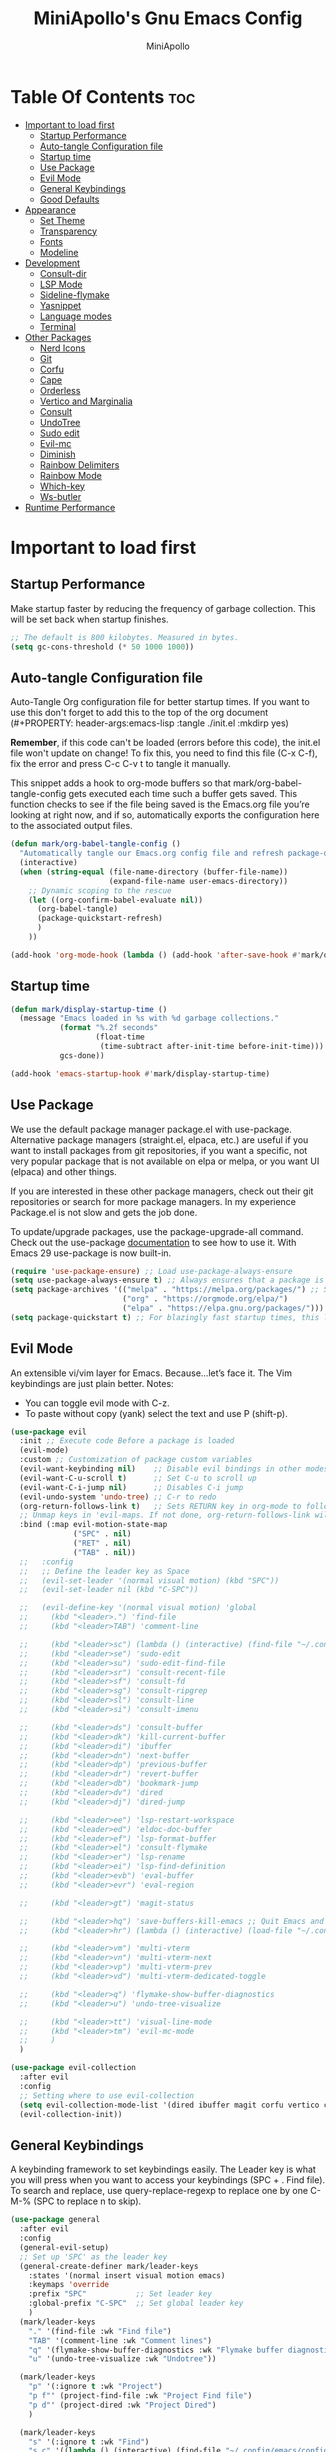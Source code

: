 #+Title: MiniApollo's Gnu Emacs Config
#+Author: MiniApollo
#+Description: My personal emacs configuration
#+PROPERTY: header-args:emacs-lisp :tangle ./init.el :mkdirp yes
#+Startup: showeverything
#+Options: toc:2

* Table Of Contents :toc:
- [[#important-to-load-first][Important to load first]]
  - [[#startup-performance][Startup Performance]]
  - [[#auto-tangle-configuration-file][Auto-tangle Configuration file]]
  - [[#startup-time][Startup time]]
  - [[#use-package][Use Package]]
  - [[#evil-mode][Evil Mode]]
  - [[#general-keybindings][General Keybindings]]
  - [[#good-defaults][Good Defaults]]
- [[#appearance][Appearance]]
  - [[#set-theme][Set Theme]]
  - [[#transparency][Transparency]]
  - [[#fonts][Fonts]]
  - [[#modeline][Modeline]]
- [[#development][Development]]
  - [[#consult-dir][Consult-dir]]
  - [[#lsp-mode][LSP Mode]]
  - [[#sideline-flymake][Sideline-flymake]]
  - [[#yasnippet][Yasnippet]]
  - [[#language-modes][Language modes]]
  - [[#terminal][Terminal]]
- [[#other-packages][Other Packages]]
  - [[#nerd-icons][Nerd Icons]]
  - [[#git][Git]]
  - [[#corfu][Corfu]]
  - [[#cape][Cape]]
  - [[#orderless][Orderless]]
  - [[#vertico-and-marginalia][Vertico and Marginalia]]
  - [[#consult][Consult]]
  - [[#undotree][UndoTree]]
  - [[#sudo-edit][Sudo edit]]
  - [[#evil-mc][Evil-mc]]
  - [[#diminish][Diminish]]
  - [[#rainbow-delimiters][Rainbow Delimiters]]
  - [[#rainbow-mode][Rainbow Mode]]
  - [[#which-key][Which-key]]
  - [[#ws-butler][Ws-butler]]
- [[#runtime-performance][Runtime Performance]]

* Important to load first
** Startup Performance
Make startup faster by reducing the frequency of garbage collection. This will be set back when startup finishes.
#+begin_src emacs-lisp
    ;; The default is 800 kilobytes. Measured in bytes.
    (setq gc-cons-threshold (* 50 1000 1000))
#+end_src

** Auto-tangle Configuration file
Auto-Tangle Org configuration file for better startup times.
If you want to use this don't forget to add this to the top of the org document (#+PROPERTY: header-args:emacs-lisp :tangle ./init.el :mkdirp yes)

*Remember*, if this code can't be loaded (errors before this code), the init.el file won't update on change!
To fix this, you need to find this file (C-x C-f), fix the error and press C-c C-v t to tangle it manually.

This snippet adds a hook to org-mode buffers so that mark/org-babel-tangle-config gets executed each time such a buffer gets saved.
This function checks to see if the file being saved is the Emacs.org file you’re looking at right now, and if so,
automatically exports the configuration here to the associated output files.
#+begin_src emacs-lisp
    (defun mark/org-babel-tangle-config ()
      "Automatically tangle our Emacs.org config file and refresh package-quickstart when we save it. Credit to Emacs From Scratch for this one!"
      (interactive)
      (when (string-equal (file-name-directory (buffer-file-name))
    					  (expand-file-name user-emacs-directory))
        ;; Dynamic scoping to the rescue
        (let ((org-confirm-babel-evaluate nil))
    	  (org-babel-tangle)
    	  (package-quickstart-refresh)
    	  )
        ))

    (add-hook 'org-mode-hook (lambda () (add-hook 'after-save-hook #'mark/org-babel-tangle-config)))
#+end_src

** Startup time
#+begin_src emacs-lisp
    (defun mark/display-startup-time ()
      (message "Emacs loaded in %s with %d garbage collections."
               (format "%.2f seconds"
                       (float-time
    					(time-subtract after-init-time before-init-time)))
               gcs-done))

    (add-hook 'emacs-startup-hook #'mark/display-startup-time)
#+end_src

** Use Package
We use the default package manager package.el with use-package. Alternative package managers (straight.el, elpaca, etc.) are useful if you want to
install packages from git repositories, if you want a specific, not very popular package that is not available on elpa or melpa,
or you want UI (elpaca) and other things.

If you are interested in these other package managers, check out their git repositories or search for more package managers.
In my experience Package.el is not slow and gets the job done.

To update/upgrade packages, use the package-upgrade-all command.
Check out the use-package [[https://www.gnu.org/software/emacs/manual/use-package.html][documentation]] to see how to use it.
With Emacs 29 use-package is now built-in.
#+begin_src emacs-lisp
    (require 'use-package-ensure) ;; Load use-package-always-ensure
    (setq use-package-always-ensure t) ;; Always ensures that a package is installed
    (setq package-archives '(("melpa" . "https://melpa.org/packages/") ;; Sets default package repositories
                             ("org" . "https://orgmode.org/elpa/")
                             ("elpa" . "https://elpa.gnu.org/packages/")))
    (setq package-quickstart t) ;; For blazingly fast startup times, this line makes startup miles faster
#+end_src

** Evil Mode
An extensible vi/vim layer for Emacs. Because…let’s face it. The Vim keybindings are just plain better.
Notes:
- You can toggle evil mode with C-z.
- To paste without copy (yank) select the text and use P (shift-p).
#+begin_src emacs-lisp
    (use-package evil
      :init ;; Execute code Before a package is loaded
      (evil-mode)
      :custom ;; Customization of package custom variables
      (evil-want-keybinding nil)    ;; Disable evil bindings in other modes (It's not consistent and not good)
      (evil-want-C-u-scroll t)      ;; Set C-u to scroll up
      (evil-want-C-i-jump nil)      ;; Disables C-i jump
      (evil-undo-system 'undo-tree) ;; C-r to redo
      (org-return-follows-link t)   ;; Sets RETURN key in org-mode to follow links
      ;; Unmap keys in 'evil-maps. If not done, org-return-follows-link will not work
      :bind (:map evil-motion-state-map
                  ("SPC" . nil)
                  ("RET" . nil)
                  ("TAB" . nil))
      ;;   :config
      ;;   ;; Define the leader key as Space
      ;;   (evil-set-leader '(normal visual motion) (kbd "SPC"))
      ;;   (evil-set-leader nil (kbd "C-SPC"))

      ;;   (evil-define-key '(normal visual motion) 'global
      ;;     (kbd "<leader>.") 'find-file
      ;;     (kbd "<leader>TAB") 'comment-line

      ;;     (kbd "<leader>sc") (lambda () (interactive) (find-file "~/.config/emacs/config.org"))
      ;;     (kbd "<leader>se") 'sudo-edit
      ;;     (kbd "<leader>su") 'sudo-edit-find-file
      ;;     (kbd "<leader>sr") 'consult-recent-file
      ;;     (kbd "<leader>sf") 'consult-fd
      ;;     (kbd "<leader>sg") 'consult-ripgrep
      ;;     (kbd "<leader>sl") 'consult-line
      ;;     (kbd "<leader>si") 'consult-imenu

      ;;     (kbd "<leader>ds") 'consult-buffer
      ;;     (kbd "<leader>dk") 'kill-current-buffer
      ;;     (kbd "<leader>di") 'ibuffer
      ;;     (kbd "<leader>dn") 'next-buffer
      ;;     (kbd "<leader>dp") 'previous-buffer
      ;;     (kbd "<leader>dr") 'revert-buffer
      ;;     (kbd "<leader>db") 'bookmark-jump
      ;;     (kbd "<leader>dv") 'dired
      ;;     (kbd "<leader>dj") 'dired-jump
      
      ;;     (kbd "<leader>ee") 'lsp-restart-workspace
      ;;     (kbd "<leader>ed") 'eldoc-doc-buffer
      ;;     (kbd "<leader>ef") 'lsp-format-buffer
      ;;     (kbd "<leader>el") 'consult-flymake
      ;;     (kbd "<leader>er") 'lsp-rename
      ;;     (kbd "<leader>ei") 'lsp-find-definition
      ;;     (kbd "<leader>evb") 'eval-buffer
      ;;     (kbd "<leader>evr") 'eval-region

      ;;     (kbd "<leader>gt") 'magit-status

      ;;     (kbd "<leader>hq") 'save-buffers-kill-emacs ;; Quit Emacs and Daemon
      ;;     (kbd "<leader>hr") (lambda () (interactive) (load-file "~/.config/emacs/init.el")) ;; Reload Emacs config

      ;;     (kbd "<leader>vm") 'multi-vterm
      ;;     (kbd "<leader>vn") 'multi-vterm-next 
      ;;     (kbd "<leader>vp") 'multi-vterm-prev
      ;;     (kbd "<leader>vd") 'multi-vterm-dedicated-toggle

      ;;     (kbd "<leader>q") 'flymake-show-buffer-diagnostics
      ;;     (kbd "<leader>u") 'undo-tree-visualize

      ;;     (kbd "<leader>tt") 'visual-line-mode
      ;;     (kbd "<leader>tm") 'evil-mc-mode
      ;;     )
      )

    (use-package evil-collection
      :after evil
      :config
      ;; Setting where to use evil-collection
      (setq evil-collection-mode-list '(dired ibuffer magit corfu vertico consult vterm))
      (evil-collection-init))
#+end_src

** General Keybindings
A keybinding framework to set keybindings easily.
The Leader key is what you will press when you want to access your keybindings (SPC + . Find file).
To search and replace, use query-replace-regexp to replace one by one C-M-% (SPC to replace n to skip).
#+begin_src emacs-lisp
    (use-package general
      :after evil
      :config
      (general-evil-setup)
      ;; Set up 'SPC' as the leader key
      (general-create-definer mark/leader-keys
        :states '(normal insert visual motion emacs)
        :keymaps 'override
        :prefix "SPC"           ;; Set leader key
        :global-prefix "C-SPC"  ;; Set global leader key
        )
      (mark/leader-keys
    	"." '(find-file :wk "Find file")
    	"TAB" '(comment-line :wk "Comment lines")
    	"q" '(flymake-show-buffer-diagnostics :wk "Flymake buffer diagnostic")
    	"u" '(undo-tree-visualize :wk "Undotree"))

      (mark/leader-keys
    	"p" '(:ignore t :wk "Project")
    	"p f"' (project-find-file :wk "Project Find file")
    	"p d"' (project-dired :wk "Project Dired")
    	)

      (mark/leader-keys
    	"s" '(:ignore t :wk "Find")
    	"s c" '((lambda () (interactive) (find-file "~/.config/emacs/config.org")) :wk "Edit emacs config")
    	"s e"' (sudo-edit :wk "Root edit current file")
    	"s u"' (sudo-edit-find-file :wk "Root find file")
    	"s r" '(consult-recent-file :wk "Recent files")
    	"s f" '(consult-fd :wk "Fd search for files")
    	"s g" '(consult-ripgrep :wk "Ripgrep search in files")
    	"s l" '(consult-line :wk "Find line")
    	"s i" '(consult-imenu :wk "Imenu buffer locations")
    	"s p" '(projectile-discover-projects-in-search-path :wk "Projectile Discover Projects"))

      (mark/leader-keys
    	"d" '(:ignore t :wk "Buffer Bookmarks")
    	"d s" '(consult-buffer :wk "Switch buffer")
    	"d k" '(kill-current-buffer :wk "Kill this buffer")
    	"d i" '(ibuffer :wk "Ibuffer")
    	"d n" '(next-buffer :wk "Next buffer")
    	"d p" '(previous-buffer :wk "Previous buffer")
    	"d r" '(revert-buffer :wk "Reload buffer")
    	"d a" '(consult-dir :wk "Consult dir")
    	"d v" '(dired :wk "Open dired")
    	"d j" '(dired-jump :wk "Dired jump to current"))

      (mark/leader-keys
    	"d" '(:ignore t :wk "Dired")
    	"d v" '(dired :wk "Open dired")
    	"d j" '(dired-jump :wk "Dired jump to current"))

      (mark/leader-keys
    	"e" '(:ignore t :wk "Languages")
    	"e e" '(lsp-restart-workspace :wk "LSP Reconnect")
    	"e d" '(eldoc-doc-buffer :wk "Eldoc Buffer")
    	"e f" '(lsp-format-buffer :wk "LSP Format")
    	"e l" '(consult-flymake :wk "Consult Flymake")
    	"e r" '(lsp-rename :wk "Eglot Rename")
    	"e i" '(lsp-find-definition :wk "Find defintion")
    	"e v" '(:ignore t :wk "Elisp")
    	"e v b" '(eval-buffer :wk "Evaluate elisp in buffer")
    	"e v r" '(eval-region :wk "Evaluate elisp in region"))

      (mark/leader-keys
    	"g" '(:ignore t :wk "Git")
    	"g s" '(magit-status :wk "Magit status"))

      (mark/leader-keys
    	"h" '(:ignore t :wk "Help") ;; To get more help use C-h commands (describe variable, function, etc.)
    	"h q" '(save-buffers-kill-emacs :wk "Quit Emacs and Daemon")
    	"h r" '((lambda () (interactive)
                  (load-file "~/.config/emacs/init.el"))
    			:wk "Reload Emacs config"))

      (mark/leader-keys
    	"v" '(:ignore t :wk "Vterm")
    	"v m" '(multi-vterm :wk "New Multi Vterm")
    	"v n" '(multi-vterm-next :wk "Vterm next")
    	"v p" '(multi-vterm-prev :wk "Vterm previus")
    	"v d" '(multi-vterm-dedicated-toggle :wk "Toggle dedicated Vterm"))

      (mark/leader-keys
    	"t" '(:ignore t :wk "Toggle")
    	"t t" '(visual-line-mode :wk "Truncated lines (wrap)")
    	"t l" '(display-line-numbers-mode :wk "Line numbers")
    	"t m" '(evil-mc-mode :wk "Evil mc mode")
    	))
    (use-package emacs
      ;; Fix general.el leader key not working instantly in messages buffer with evil mode
      :ghook ('after-init-hook
              (lambda (&rest _)
                (when-let ((messages-buffer (get-buffer "*Messages*")))
                  (with-current-buffer messages-buffer
                    (evil-normalize-keymaps))))
              nil nil t)
      )
#+end_src

** Good Defaults
#+begin_src emacs-lisp
    (use-package emacs
      :custom
      (menu-bar-mode nil)         ;; Disable the menu bar
      (scroll-bar-mode nil)       ;; Disable the scroll bar
      (tool-bar-mode nil)         ;; Disable the tool bar
      (inhibit-startup-screen t)  ;; Disable welcome screen

      (delete-selection-mode t)   ;; Select text and delete it by typing.
      (electric-indent-mode nil)  ;; Turn off the weird indenting that Emacs does by default.
      (electric-pair-mode t)      ;; Turns on automatic parens pairing

      (blink-cursor-mode nil)     ;; Don't blink cursor
      (global-auto-revert-mode t) ;; Automatically reload file and show changes if the file has changed

      (dired-kill-when-opening-new-dired-buffer t) ;; Dired don't create new buffer
      (recentf-mode t) ;; Enable recent file mode

      (display-line-numbers-type 'relative) ;; Relative line numbers
      (global-display-line-numbers-mode t)  ;; Display line numbers
      (global-visual-line-mode t)           ;; Enable truncated lines

      (mouse-wheel-progressive-speed nil) ;; Disable progressive speed when scrolling
      (scroll-conservatively 10) ;; Smooth scrolling when going down with scroll margin
      (scroll-margin 8)

      (tab-width 4)
      (sgml-basic-offset 4) ;; Set Html mode indentation to 4

      (make-backup-files nil) ;; Stop creating ~ backup files
      (auto-save-default nil) ;; Stop creating # auto save files
      :hook
      (prog-mode . (lambda () (hs-minor-mode t))) ;; Enable folding hide/show globally
      :config
      ;; Move customization variables to a separate file and load it, avoid filling up init.el with unnecessary variables
      (setq custom-file (locate-user-emacs-file "custom-vars.el"))
      (load custom-file 'noerror 'nomessage)
      :bind (
             ([escape] . keyboard-escape-quit) ;; Makes Escape quit prompts (Minibuffer Escape)
             ("C-g" . evil-normal-state)
             ))
#+end_src

* Appearance
** Set Theme
Set gruvbox theme, if you want some themes try out doom-themes.
Use consult-theme to easily try out themes (Epilepsy Warning).
#+begin_src emacs-lisp
    (use-package gruvbox-theme
      :config
      (setq gruvbox-bold-constructs t)
      (load-theme 'gruvbox-dark-medium t)) ;; We need to add t to trust this package
#+end_src

** Transparency
With Emacs version 29, true transparency has been added.
#+begin_src emacs-lisp
    (add-to-list 'default-frame-alist '(alpha-background . 90)) ;; For all new frames henceforth
#+end_src
** Fonts
*** Setting fonts
#+begin_src emacs-lisp
    (set-face-attribute 'default nil
                        :font "JetBrains Mono" ;; Set your favorite type of font or download JetBrains Mono
                        :height 120
                        :weight 'medium)
    ;; This sets the default font on all graphical frames created after restarting Emacs.
    ;; Does the same thing as 'set-face-attribute default' above, but emacsclient fonts
    ;; are not right unless I also add this method of setting the default font.

    (add-to-list 'default-frame-alist '(font . "JetBrains Mono")) ;; Set your favorite font
    (setq-default line-spacing 0.12)
#+end_src

*** Zooming In/Out
You can use the bindings C-+ C-- for zooming in/out. You can also use CTRL plus the mouse wheel for zooming in/out.
#+begin_src emacs-lisp
    (use-package emacs
      :bind
      ("C-+" . text-scale-increase)
      ("C--" . text-scale-decrease)
      ("<C-wheel-up>" . text-scale-increase)
      ("<C-wheel-down>" . text-scale-decrease))
#+end_src

** Modeline
Replace the default modeline with a prettier more useful.
#+begin_src emacs-lisp
    (use-package doom-modeline
      :init (doom-modeline-mode 1)
      :custom
      (doom-modeline-height 25)     ;; Sets modeline height
      (doom-modeline-bar-width 5)   ;; Sets right bar width
      (doom-modeline-persp-name t)  ;; Adds perspective name to modeline
      (doom-modeline-persp-icon t)) ;; Adds folder icon next to persp name
#+end_src

* Development
** Consult-dir
#+begin_src emacs-lisp
    (use-package consult-dir
      :defer
      :custom 
      (consult-dir-default-command #'consult-dir-dired)
      :config 
      ;; A function that returns a list of directories
      (defun consult-dir--work-dirs ()
        "Return list of work dirs."
        (append
         (split-string (shell-command-to-string "find ~/.config -maxdepth 1 -type d") "\n" t)
         (split-string (shell-command-to-string "find /mnt/Ext4D/Mark/Projektek/ /mnt/Ext4D/Mark/Projektek/Desktop/Gyakorlas/ -mindepth 2 -maxdepth 2 -type d") "\n" t)
         )
        )

      ;; A consult source that calls this function
      (defvar consult-dir--source-work
        `(:name     "Work Directories"
                    :narrow   ?w
                    :category file
                    :face     consult-file
                    :history  file-name-history
                    :enabled  ,(lambda () (executable-find "find"))
                    :items    ,#'consult-dir--work-dirs)
        "Work directory source for `consult-dir'.")

      ;; Adding to the list of consult-dir sources
      (add-to-list 'consult-dir-sources 'consult-dir--source-work t))
#+end_src

** LSP Mode
Language Server Protocol Support for Emacs.
If a project is in an another project add the project with this command: projectile-add-known-project
https://github.com/neovim/nvim-lspconfig/blob/master/doc/configs.md
#+begin_src emacs-lisp
    (use-package lsp-mode
      :custom
      (lsp-completion-provider :none) ;; we use Corfu!
      ;; Disable unneeded features
      (lsp-lens-enable nil) ;; Disable references count
      (lsp-headerline-breadcrumb-enable nil) ;; Disable Header line
      (lsp-ui-sideline-show-code-actions nil) ;; Hide right side code actions
      (lsp-ui-sideline-show-hover nil) ;; Hide right hover symbols
      (lsp-modeline-code-actions-enable nil) ;; Disable modeline code actions
      (lsp-eldoc-enable-hover nil) ;; Disable eldoc (echo area info)
      (lsp-modeline-diagnostics-enable nil) ;; Disable Modeline diagnostic status
      (lsp-signature-auto-activate nil) ;; Disable Signature help you could manually request them via `lsp-signature-activate`
      (lsp-completion-show-detail nil) ;; Disable Completion item detail
      :init
      (defun my/lsp-mode-setup-completion ()
        (setf (alist-get 'styles (alist-get 'lsp-capf completion-category-defaults))
              '(flex))) ;; Configure flex (corfu)
      :hook (;; Automatic Language Modes
             ((c-ts-mode c++-ts-mode
                    csharp-mode java-ts-mode
                    html-ts-mode css-ts-mode
                    js-ts-mode typescript-ts-mode
                    php-mode cmake-ts-mode
                    go-ts-mode rust-ts-mode
                    gdscript-mode glsl-mode) . lsp)
             (lsp-completion-mode . my/lsp-mode-setup-completion) ;; corfu completion
             ;; if you want which-key integration
             (lsp-mode . lsp-enable-which-key-integration))
      :commands lsp)
    ;; optionally
    (use-package lsp-ui
      :commands lsp-ui-mode)
#+end_src

** Sideline-flymake
Show flymake errors with sideline
#+begin_src emacs-lisp
    (use-package sideline-flymake
      :hook (flymake-mode . sideline-mode)
      :custom
      (sideline-flymake-display-mode 'line) ;; show errors on the current line
      (sideline-backends-right '(sideline-flymake)))
#+end_src

** Yasnippet
A template system for Emacs. And yasnippet-snippets is a snippet collection package.
To use it write out the full keyword (or use autocompletion) and press Tab.
#+begin_src emacs-lisp
    (use-package yasnippet-snippets
      :hook (prog-mode . yas-minor-mode))

    (defun mark/corfu-yas-tab-handler ()
      "Prioritize corfu over yasnippet when yasnippet is active"
      (interactive)
      ;; There is no direct way to get if corfu is currently displayed so we watch the completion index
      (if (> corfu--index -1)
          (corfu-complete)
        (yas-next-field-or-maybe-expand)
        )
      )
    (use-package emacs
      :after (yasnippet corfu)
      :bind
      (:map yas-keymap
            ("TAB" . mark/corfu-yas-tab-handler))
      )
#+end_src

** Language modes
*** Tree-sitter
Automatically install and use tree-sitter major modes in Emacs 29+. If the tree-sitter version can’t be used, fall back to the original major mode.
#+begin_src emacs-lisp
    ;; M-x treesit-auto-install-all
    ;; Install all (or a selected subset) of the maintained and compatible grammars.
    (use-package treesit-auto
      :custom
      (treesit-auto-install 'prompt)
      (c-ts-mode-indent-offset 4) ;; Fix weird indentation in c-ts (C, C++)
      (go-ts-mode-indent-offset 4) ;; Fix weird indentation in go-ts
      (treesit-font-lock-level 4)
      :config
      ;; Remove treesitter modes, go-ts-mode not working currently
      ;; glsl-ts-mode don't work because of a rewrite in glsl-mode
      ;; https://github.com/jimhourihan/glsl-mode/commit/c5f2c2e7edf8a647eda74abe2cdf73fa6f62ebd2
      (setq treesit-auto-langs '(bash c cmake cpp css dockerfile go gomod html
                                      java javascript json lua make markdown python
                                      rust sql toml tsx typescript yaml))
      ;; Important: Delete before 'treesit-auto-add-to-auto-mode-alist'
      (treesit-auto-add-to-auto-mode-alist 'all)
      (global-treesit-auto-mode))

    (use-package cmake-ts-mode
      :ensure nil
      :mode ("CMakeLists\\.txt\\'" "\\.cmake\\'"))
#+end_src

*** Org Mode
Org mode is one of the things that emacs is loved for.
Once you've used it for a bit, you'll understand why people love
it. Even reading about it can be inspiring!
For example, this document is effectively the source code and descriptions bound into the one document,
much like the literate programming ideas that Donald Knuth made famous.
#+begin_src emacs-lisp
    (use-package org
      :ensure nil
      :custom
      (org-edit-src-content-indentation 4) ;; Set src block automatic indent to 4 instead of 2.
      :hook
      (org-mode . org-indent-mode) ;; Indent text
      ;; The following prevents <> from auto-pairing when electric-pair-mode is on.
      ;; Otherwise, org-tempo is broken when you try to <s TAB...
      (org-mode . (lambda ()
                    (setq-local electric-pair-inhibit-predicate
                                `(lambda (c)
                                   (if (char-equal c ?<) t (,electric-pair-inhibit-predicate c))))))
      )
#+end_src

**** Table of Contents
#+begin_src emacs-lisp
    (use-package toc-org
      :commands toc-org-enable
      :hook (org-mode . toc-org-mode))
#+end_src

**** Org Superstar
Prettify headings and plain lists in Org mode. Modern version of org-bullets.
#+begin_src emacs-lisp
    (use-package org-superstar
      :after org
      :hook (org-mode . org-superstar-mode))
#+end_src

**** Source Code Block Tag Expansion
Org-tempo is not a separate package but a module within org that can be enabled.
Org-tempo allows for '<s' followed by TAB to expand to a begin_src tag.
#+begin_src emacs-lisp
    (use-package org-tempo
      :ensure nil
      :after org)
#+end_src
** Terminal
*** VTerm
Fully-fledged terminal emulator inside GNU Emacs.
Fast, POSIX compliant shell, handles UIs well.
Eat don't support C-arrow key movement and don't work well with evil mode.
#+begin_src emacs-lisp
    (use-package vterm
      :defer
      :custom
      (vterm-max-scrollback 5000))
#+end_src
*** Multi-vterm
Managing multiple vterm buffers in Emacs
#+begin_src emacs-lisp
    (use-package multi-vterm
      :after vterm)
#+end_src

* Other Packages
All the package setups that don't need much tweaking.
** Nerd Icons
For icons and more helpful UI.
This is an icon set that can be used with dired, ibuffer and other Emacs programs.

Don't forget to use nerd-icons-install-fonts.

We use Nerd icons because it has more, better icons and all-the-icons only supports GUI.
While nerd-icons supports both GUI and TUI.
#+begin_src emacs-lisp
    (use-package nerd-icons
      :if (display-graphic-p))

    (use-package nerd-icons-dired
      :hook (dired-mode . (lambda () (nerd-icons-dired-mode t))))

    (use-package nerd-icons-ibuffer
      :hook (ibuffer-mode . nerd-icons-ibuffer-mode))
#+end_src

** Git
*** Magit
Complete text-based user interface to Git.
#+begin_src emacs-lisp
    (use-package magit
      :defer
      :custom (magit-diff-refine-hunk (quote all))
      :config (define-key transient-map (kbd "<escape>") 'transient-quit-one)
      )
#+end_src

*** Diff-hl
Highlights uncommitted changes on the left side of the window (area also known as the "gutter"), allows you to jump between and revert them selectively.
#+begin_src emacs-lisp
    (use-package diff-hl
      :hook ((dired-mode         . diff-hl-dired-mode-unless-remote)
             (magit-pre-refresh  . diff-hl-magit-pre-refresh)
             (magit-post-refresh . diff-hl-magit-post-refresh)))
#+end_src

** Corfu
Enhances in-buffer completion with a small completion popup.
Corfu is a small package, which relies on the Emacs completion facilities and concentrates on providing a polished completion.
For more configuration options check out their [[https://github.com/minad/corfu][git repository]].
Notes:
- To enter Orderless field separator, use M-SPC.
#+begin_src emacs-lisp
    (use-package corfu
      ;; Optional customizations
      :custom
      (corfu-cycle t)             ;; Enable cycling for `corfu-next/previous'
      (corfu-auto t)              ;; Enable auto completion
      (corfu-auto-prefix 2)       ;; Minimum length of prefix for auto completion.
      (corfu-popupinfo-mode t)    ;; Enable popup information
      (corfu-popupinfo-delay 0.5) ;; Lower popupinfo delay to 0.5 seconds from 2 seconds

      (completion-ignore-case t)
      ;; Enable indentation+completion using the TAB key.
      ;; `completion-at-point' is often bound to M-TAB.
      (tab-always-indent 'complete)
      (corfu-preview-current nil) ;; Don't insert completion without confirmation
      ;; Emacs 30 will fix text-mode
      ;; Text-mode not working currently, because ispell-complete-word is called not completion-at-point
      ;; https://github.com/emacs-mirror/emacs/blob/1704fa4fb4164a15c7e258b922dbba190811d92d/etc/NEWS.30#L752
      ;; Corfu also has info in their readme, but no configuration is needed
      :init
      ;; Recommended: Enable Corfu globally.  This is recommended since Dabbrev can
      ;; be used globally (M-/).  See also the customization variable
      ;; `global-corfu-modes' to exclude certain modes.
      (global-corfu-mode))

    (use-package nerd-icons-corfu
      :after corfu
      :init (add-to-list 'corfu-margin-formatters #'nerd-icons-corfu-formatter))
#+end_src

** Cape
Provides Completion At Point Extensions which can be used in combination with Corfu, Company or the default completion UI.
Notes:
- The functions that are added later will be the first in the completion list.
- Take care when adding Capfs (Completion-at-point-functions) to the list since each of the Capfs adds a small runtime cost.
Read the [[https://github.com/minad/cape#configuration][configuration section]] in Cape's readme for more information.
#+begin_src emacs-lisp
    (use-package cape
      :after corfu
      :config
      ;; Add to the global default value of `completion-at-point-functions' which is
      ;; used by `completion-at-point'.  The order of the functions matters, the
      ;; first function returning a result wins.  Note that the list of buffer-local
      ;; completion functions takes precedence over the global list.
      ;; The functions that are added later will be the first in the list

      (add-to-list 'completion-at-point-functions #'cape-dabbrev) ;; Complete word from current buffers
      (add-to-list 'completion-at-point-functions #'cape-dict) ;; Dictionary completion
      (add-to-list 'completion-at-point-functions #'cape-file) ;; Path completion
      (add-to-list 'completion-at-point-functions #'cape-elisp-block) ;; Complete elisp in Org or Markdown mode
      (add-to-list 'completion-at-point-functions #'cape-keyword) ;; Keyword/Snipet completion

      ;;(add-to-list 'completion-at-point-functions #'cape-abbrev) ;; Complete abbreviation
      ;;(add-to-list 'completion-at-point-functions #'cape-history) ;; Complete from Eshell, Comint or minibuffer history
      ;;(add-to-list 'completion-at-point-functions #'cape-line) ;; Complete entire line from current buffer
      ;;(add-to-list 'completion-at-point-functions #'cape-elisp-symbol) ;; Complete Elisp symbol
      ;;(add-to-list 'completion-at-point-functions #'cape-tex) ;; Complete Unicode char from TeX command, e.g. \hbar
      ;;(add-to-list 'completion-at-point-functions #'cape-sgml) ;; Complete Unicode char from SGML entity, e.g., &alpha
      ;;(add-to-list 'completion-at-point-functions #'cape-rfc1345) ;; Complete Unicode char using RFC 1345 mnemonics
      )
#+end_src

** Orderless
Completion style that divides the pattern into space-separated components, and matches candidates that match all of the components in any order.
Recomended for packages like vertico, corfu.
#+begin_src emacs-lisp
    (use-package orderless
      :custom
      (completion-styles '(orderless basic))
      (completion-category-overrides '((file (styles basic partial-completion)))))
#+end_src

** Vertico and Marginalia
- Vertico: Provides a performant and minimalistic vertical completion UI based on the default completion system.
- Savehist: Saves completion history.
- Marginalia: Adds extra metadata for completions in the margins (like descriptions).
- Nerd-icons-completion: Adds icons to completion candidates using the built in completion metadata functions.

We use this packages, because they use emacs native functions. Unlike Ivy or Helm.
One alternative is ivy and counsel, check out the [[https://github.com/MiniApollo/kickstart.emacs/wiki][project wiki]] for more inforomation.
#+begin_src emacs-lisp
    (use-package vertico
      :init
      (vertico-mode))

    (savehist-mode) ;; Enables save history mode

    (use-package marginalia
      :after vertico
      :init
      (marginalia-mode))

    (use-package nerd-icons-completion
      :after marginalia
      :config
      (nerd-icons-completion-mode)
      :hook
      ('marginalia-mode-hook . 'nerd-icons-completion-marginalia-setup))
#+end_src

** Consult
Provides search and navigation commands based on the Emacs completion function.
Check out their [[https://github.com/minad/consult][git repository]] for more awesome functions.
#+begin_src emacs-lisp
    (use-package consult
      ;; Enable automatic preview at point in the *Completions* buffer. This is
      ;; relevant when you use the default completion UI.
      :hook (completion-list-mode . consult-preview-at-point-mode)
      :init
      ;; Optionally configure the register formatting. This improves the register
      ;; preview for `consult-register', `consult-register-load',
      ;; `consult-register-store' and the Emacs built-ins.
      (setq register-preview-delay 0.5
            register-preview-function #'consult-register-format)

      ;; Optionally tweak the register preview window.
      ;; This adds thin lines, sorting and hides the mode line of the window.
      (advice-add #'register-preview :override #'consult-register-window)

      ;; Use Consult to select xref locations with preview
      (setq xref-show-xrefs-function #'consult-xref
            xref-show-definitions-function #'consult-xref)
      )
#+end_src

** UndoTree
Visualizes undo history.
#+begin_src emacs-lisp
    (use-package undo-tree
      :init
      (global-undo-tree-mode)
      :custom
      ;; Use separate directory for undo history
      (undo-tree-history-directory-alist '(("." . "~/.config/emacs/undoTree"))))
#+end_src
** Sudo edit
Utilities for opening files with root privileges (also works with doas).
#+begin_src emacs-lisp
    (use-package sudo-edit
      :defer
      :custom (sudo-edit-local-method "doas")) ;; To use doas
#+end_src

** Evil-mc
Multiple-cursors for evil mode.
#+begin_src emacs-lisp
    (use-package evil-mc
      :commands (evil-mc-mode))
#+end_src

** Diminish
This package implements hiding or abbreviation of the modeline displays (lighters) of minor-modes.
With this package installed, you can add ‘:diminish’ to any use-package block to hide that particular mode in the modeline.
#+begin_src emacs-lisp
    (use-package diminish)
#+end_src

** Rainbow Delimiters
Adds colors to brackets.
#+begin_src emacs-lisp
    (use-package rainbow-delimiters
      :hook (prog-mode . rainbow-delimiters-mode))
#+end_src

** Rainbow Mode
Display the actual color as a background for any hex color value (ex. #ffffff).
The code block below enables rainbow-mode in all programming modes (prog-mode) as well as org-mode, which is why rainbow works in this document.
#+begin_src emacs-lisp
    (use-package rainbow-mode
      :diminish
      :hook
      ((org-mode prog-mode) . rainbow-mode))
#+end_src

** Which-key
Which-key is a helper utility for keychords (which key to press).
#+begin_src emacs-lisp
    (use-package which-key
      :ensure nil ;; Don't install which-key because it's now built-in
      :init
      (which-key-mode 1)
      :diminish
      :custom
      (which-key-side-window-location 'bottom)
      (which-key-sort-order #'which-key-key-order-alpha) ;; Same as default, except single characters are sorted alphabetically
      (which-key-sort-uppercase-first nil)
      (which-key-add-column-padding 1) ;; Number of spaces to add to the left of each column
      (which-key-min-display-lines 6)  ;; Increase the minimum lines to display, because the default is only 1
      (which-key-idle-delay 0.8)       ;; Set the time delay (in seconds) for the which-key popup to appear
      (which-key-max-description-length 25)
      (which-key-allow-imprecise-window-fit nil)) ;; Fixes which-key window slipping out in Emacs Daemon
#+end_src

** Ws-butler
Removes whitespace from the ends of lines.
#+begin_src emacs-lisp
    (use-package ws-butler
      :init (ws-butler-global-mode))
#+end_src

* Runtime Performance
Dial the GC threshold back down so that garbage collection happens more frequently but in less time.
We also increase Read Process Output Max so emacs can read more data.
#+begin_src emacs-lisp
    ;; Make gc pauses faster by decreasing the threshold.
    (setq gc-cons-threshold (* 2 1000 1000))
    ;; Increase the amount of data which Emacs reads from the process
    (setq read-process-output-max (* 1024 1024)) ;; 1mb
#+end_src
